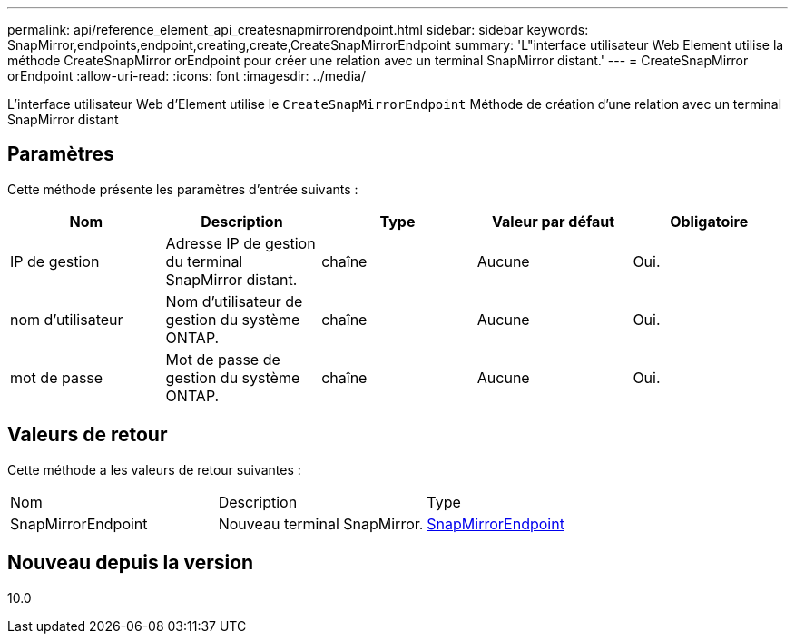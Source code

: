 ---
permalink: api/reference_element_api_createsnapmirrorendpoint.html 
sidebar: sidebar 
keywords: SnapMirror,endpoints,endpoint,creating,create,CreateSnapMirrorEndpoint 
summary: 'L"interface utilisateur Web Element utilise la méthode CreateSnapMirror orEndpoint pour créer une relation avec un terminal SnapMirror distant.' 
---
= CreateSnapMirror orEndpoint
:allow-uri-read: 
:icons: font
:imagesdir: ../media/


[role="lead"]
L'interface utilisateur Web d'Element utilise le `CreateSnapMirrorEndpoint` Méthode de création d'une relation avec un terminal SnapMirror distant



== Paramètres

Cette méthode présente les paramètres d'entrée suivants :

|===
| Nom | Description | Type | Valeur par défaut | Obligatoire 


 a| 
IP de gestion
 a| 
Adresse IP de gestion du terminal SnapMirror distant.
 a| 
chaîne
 a| 
Aucune
 a| 
Oui.



 a| 
nom d'utilisateur
 a| 
Nom d'utilisateur de gestion du système ONTAP.
 a| 
chaîne
 a| 
Aucune
 a| 
Oui.



 a| 
mot de passe
 a| 
Mot de passe de gestion du système ONTAP.
 a| 
chaîne
 a| 
Aucune
 a| 
Oui.

|===


== Valeurs de retour

Cette méthode a les valeurs de retour suivantes :

|===


| Nom | Description | Type 


 a| 
SnapMirrorEndpoint
 a| 
Nouveau terminal SnapMirror.
 a| 
xref:reference_element_api_snapmirrorendpoint.adoc[SnapMirrorEndpoint]

|===


== Nouveau depuis la version

10.0

